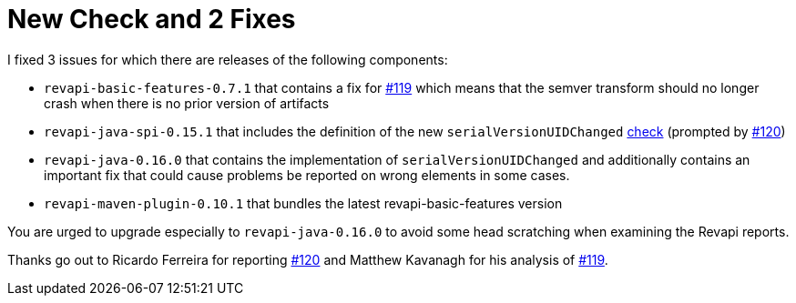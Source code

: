= New Check and 2 Fixes
:docname: 20180406-new-check-and-2-fixes
:page-publish_date: 2018-04-06
:page-layout: news-article

I fixed 3 issues for which there are releases of the following components:

* `revapi-basic-features-0.7.1` that contains a fix for https://github.com/revapi/revapi/issues/119[#119] which means
that the semver transform should no longer crash when there is no prior version of artifacts
* `revapi-java-spi-0.15.1` that includes the definition of the new `serialVersionUIDChanged`
https://revapi.org/modules/revapi-java/index.html#field_code_serialversionuid_code_changed[check] (prompted by
https://github.com/revapi/revapi/issues/120[#120])
* `revapi-java-0.16.0` that contains the implementation of `serialVersionUIDChanged` and additionally contains
an important fix that could cause problems be reported on wrong elements in some cases.
* `revapi-maven-plugin-0.10.1` that bundles the latest revapi-basic-features version

You are urged to upgrade especially to `revapi-java-0.16.0` to avoid some head scratching when examining the Revapi
reports.

Thanks go out to Ricardo Ferreira for reporting https://github.com/revapi/revapi/issues/120[#120] and Matthew Kavanagh
for his analysis of https://github.com/revapi/revapi/issues/119[#119].

